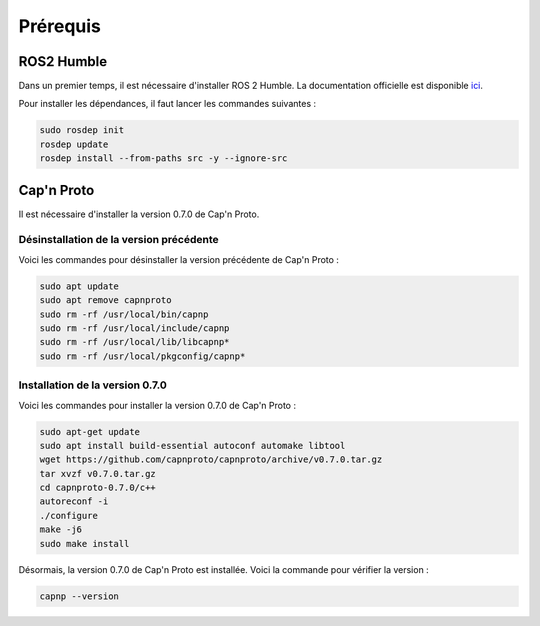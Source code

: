 Prérequis
=========

ROS2 Humble
-----------

Dans un premier temps, il est nécessaire d'installer ROS 2 Humble.
La documentation officielle est disponible `ici <https://docs.ros.org/en/humble/Installation/Ubuntu-Install-Debians.html#install-ros-2-packages>`_.

Pour installer les dépendances, il faut lancer les commandes suivantes :

.. code-block:: bash

    sudo rosdep init
    rosdep update
    rosdep install --from-paths src -y --ignore-src


Cap'n Proto
-----------

Il est nécessaire d'installer la version 0.7.0 de Cap'n Proto.

Désinstallation de la version précédente
~~~~~~~~~~~~~~~~~~~~~~~~~~~~~~~~~~~~~~~~

Voici les commandes pour désinstaller la version précédente de Cap'n Proto :

.. code-block:: bash

    sudo apt update
    sudo apt remove capnproto
    sudo rm -rf /usr/local/bin/capnp
    sudo rm -rf /usr/local/include/capnp
    sudo rm -rf /usr/local/lib/libcapnp*
    sudo rm -rf /usr/local/pkgconfig/capnp*

Installation de la version 0.7.0
~~~~~~~~~~~~~~~~~~~~~~~~~~~~~~~~

Voici les commandes pour installer la version 0.7.0 de Cap'n Proto :

.. code-block:: bash

    sudo apt-get update
    sudo apt install build-essential autoconf automake libtool
    wget https://github.com/capnproto/capnproto/archive/v0.7.0.tar.gz
    tar xvzf v0.7.0.tar.gz
    cd capnproto-0.7.0/c++
    autoreconf -i
    ./configure
    make -j6
    sudo make install


Désormais, la version 0.7.0 de Cap'n Proto est installée.
Voici la commande pour vérifier la version :

.. code-block:: bash

    capnp --version
